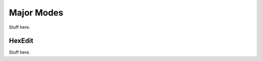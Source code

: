 .. _majormodes:
   
***********
Major Modes
***********

Stuff here.

.. _hexedit:
HexEdit
=======

Stuff here.


